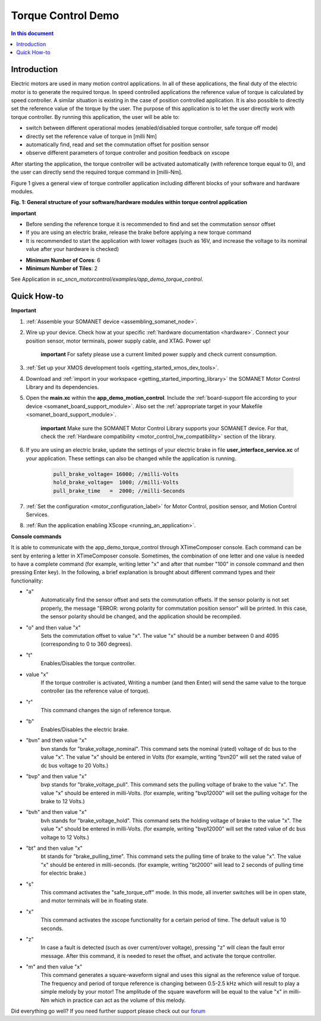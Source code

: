 .. _app_demo_torque_control:

======================================================
Torque Control Demo
======================================================

.. contents:: In this document
    :backlinks: none
    :depth: 3

Introduction
================

Electric motors are used in many motion control applications. In all of these applications, the final duty of the electric motor is to generate the required torque. In speed controlled applications the reference value of torque is calculated by speed controller. A similar situation is existing in the case of position controlled application. It is also possible to directly set the reference value of the torque by the user. The purpose of this application is to let the user directly work with torque controller.
By running this application, the user will be able to:

- switch between different operational modes (enabled/disabled torque controller, safe torque off mode)
- directly set the reference value of torque in [milli Nm]
- automatically find, read and set the commutation offset for position sensor
- observe different parameters of torque controller and position feedback on xscope
 
After starting the application, the torque controller will be activated automatically (with reference torque equal to 0), and the user can directly send the required torque command in [milli-Nm].

Figure 1 gives a general view of torque controller application including different blocks of your software and hardware modules.

.. image:: images/photo.jpg
   :width: 100%

**Fig. 1: General structure of your software/hardware modules within torque control application**

**important**

- Before sending the reference torque it is recommended to find and set the commutation sensor offset
- If you are using an electric brake, release the brake before applying a new torque command
- It is recommended to start the application with lower voltages (such as 16V, and increase the voltage to its nominal value after your hardware is checked)

* **Minimum Number of Cores**: 6
* **Minimum Number of Tiles**: 2

See Application in `sc_sncn_motorcontrol/examples/app_demo_torque_control`.

Quick How-to
============
**Important**

1. :ref:`Assemble your SOMANET device <assembling_somanet_node>`.

2. Wire up your device. Check how at your specific :ref:`hardware documentation <hardware>`. Connect your position sensor, motor terminals, power supply cable, and XTAG. Power up!

    **important**
    For safety please use a current limited power supply and check current consumption.

3. :ref:`Set up your XMOS development tools <getting_started_xmos_dev_tools>`. 

4. Download and :ref:`import in your workspace <getting_started_importing_library>` the SOMANET Motor Control Library and its dependencies.

5. Open the **main.xc** within  the **app_demo_motion_control**. Include the :ref:`board-support file according to your device <somanet_board_support_module>`. Also set the :ref:`appropriate target in your Makefile <somanet_board_support_module>`.

    **important** Make sure the SOMANET Motor Control Library supports your SOMANET device. For that, check the :ref:`Hardware compatibility <motor_control_hw_compatibility>` section of the library.
    
6. If you are using an electric brake, update the settings of your electric brake in file **user_interface_service.xc** of your application. These settings can also be changed while the application is running.

    .. code-block:: c

		    pull_brake_voltage= 16000; //milli-Volts
		    hold_brake_voltage=  1000; //milli-Volts
		    pull_brake_time   =  2000; //milli-Seconds

7. :ref:`Set the configuration <motor_configuration_label>` for Motor Control, position sensor, and Motion Control Services. 

8. :ref:`Run the application enabling XScope <running_an_application>`.


**Console commands**

It is able to communicate with the app_demo_torque_control through XTimeComposer console. Each command can be sent by entering a letter in XTimeComposer console. Sometimes, the combination of one letter and one value is needed to have a complete command (for example, writing letter "x" and after that number "100" in console command and then pressing Enter key).
In the following, a brief explanation is brought about different command types and their functionality:

- "a"
    Automatically find the sensor offset and sets the commutation offsets. If the sensor polarity is not set properly, the message "ERROR: wrong polarity for commutation position sensor" will be printed. In this case, the sensor polarity should be changed, and the application should be recompiled.

- "o" and then value "x"
    Sets the commutation offset to value "x". The value "x" should be a number between 0 and 4095 (corresponding to 0 to 360 degrees).

- "t"
    Enables/Disables the torque controller.

- value "x"
    If the torque controller is activated, Writing a number (and then Enter) will send the same value to the torque controller (as the reference value of torque).

- "r"
    This command changes the sign of reference torque.

- "b"
    Enables/Disables the electric brake. 

- "bvn" and then value "x"
    bvn stands for "brake_voltage_nominal". This command sets the nominal (rated) voltage of dc bus to the value "x". The value "x" should be entered in Volts (for example, writing "bvn20" will set the rated value of dc bus voltage to 20 Volts.)

- "bvp" and then value "x"
    bvp stands for "brake_voltage_pull". This command sets the pulling voltage of brake to the value "x". The value "x" should be entered in milli-Volts. (for example, writing "bvp12000" will set the pulling voltage for the brake to 12 Volts.)

- "bvh" and then value "x"
    bvh stands for "brake_voltage_hold". This command sets the holding voltage of brake to the value "x". The value "x" should be entered in milli-Volts. (for example, writing "bvp12000" will set the rated value of dc bus voltage to 12 Volts.)

- "bt" and then value "x"
    bt stands for "brake_pulling_time". This command sets the pulling time of brake to the value "x". The value "x" should be entered in milli-seconds. (for example, writing "bt2000" will lead to 2 seconds of pulling time for electric brake.)

- "s"
    This command activates the "safe_torque_off" mode. In this mode, all inverter switches will be in open state, and motor terminals will be in floating state.

- "x"
    This command activates the xscope functionality for a certain period of time. The default value is 10 seconds. 

- "z"
    In case a fault is detected (such as over current/over voltage), pressing "z" will clean the fault error message. After this command, it is needed to reset the offset, and activate the torque controller.

- "m" and then value "x"
    This command generates a square-waveform signal and uses this signal as the reference value of torque. The frequency and period of torque reference is changing between 0.5-2.5 kHz which will result to play a simple melody by your motor! The amplitude of the square waveform will be equal to the value "x" in milli-Nm which in practice can act as the volume of this melody.



Did everything go well? If you need further support please check out our `forum <http://forum.synapticon.com>`_




